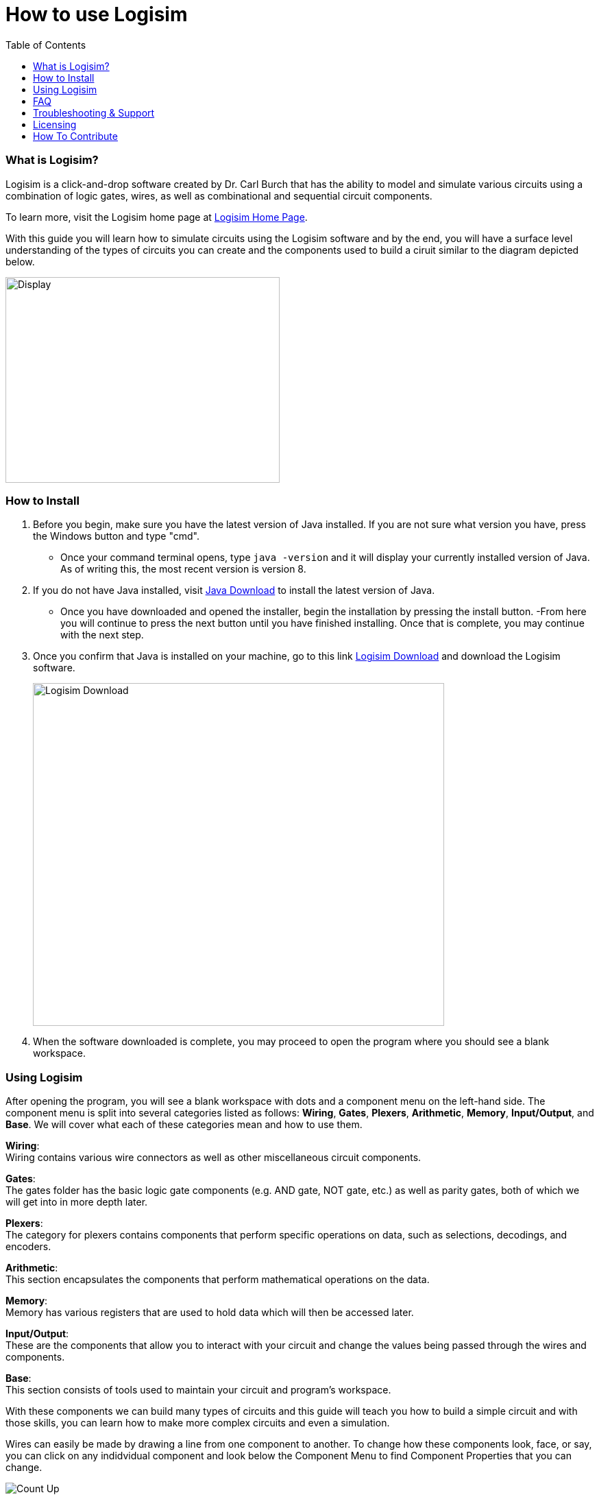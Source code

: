 How to use Logisim
==================
:toc: left

What is Logisim?
~~~~~~~~~~~~~~~~

Logisim is a click-and-drop software created by Dr. Carl Burch that has the
ability to model and simulate various circuits using a combination of logic
gates, wires, as well as combinational and sequential circuit components.

To learn more, visit the Logisim home page at
link:http://www.cburch.com/logisim/[Logisim Home Page].

With this guide you will learn how to simulate circuits using the Logisim software and by the end, you will have a surface level understanding of the types of circuits you can create and the components used to build a ciruit similar to the diagram depicted below. 

--
[.text-center]
image::CalcDisplay.png[Display, 400, 300, align=center, title-align=center]
--

How to Install
~~~~~~~~~~~~~~
. Before you begin, make sure you have the latest version of Java installed. If you are not sure what version you have, press the Windows button and type "cmd". 
 - Once your command terminal opens, type `java -version` and it will display your currently installed version of Java. As of writing this, the most recent version is version 8.

. If you do not have Java installed, visit link:https://www.java.com/download/ie_manual.jsp[Java Download] to install the latest version of Java.

 - Once you have downloaded and opened the installer, begin the installation by pressing the install button. 
 -From here you will continue to press the next button
 until you have finished installing. Once that is complete, you may continue with the next step.

. Once you confirm that Java is installed on your machine, go to this link link:https://sourceforge.net/projects/circuit/[Logisim Download] and download the Logisim software. 
+
--
image::LogisimDownload.png[Logisim Download, 600, 500, align=center]
--
+
. When the software downloaded is complete, you may proceed to open the program where you should see a blank workspace.


Using Logisim
~~~~~~~~~~~~~
After opening the program, you will see a blank workspace with dots and a component menu on the left-hand side. The component menu is split into several categories listed as follows: *Wiring*, *Gates*, *Plexers*, *Arithmetic*, *Memory*, *Input/Output*, and *Base*. We will cover what each of these categories mean and how to use them.

*Wiring*: +
Wiring contains various wire connectors as well as other miscellaneous circuit components.

*Gates*: +
The gates folder has the basic logic gate components (e.g. AND gate, NOT gate, etc.)  as well as parity gates, both of which we will get into in more depth later.

*Plexers*: +
The category for plexers contains components that perform specific operations on data, such as selections, decodings, and encoders.

*Arithmetic*: +
This section encapsulates the components that perform mathematical operations on the data.

*Memory*: +
Memory has various registers that are used to hold data which will then be accessed later.

*Input/Output*: +
These are the components that allow you to interact with your circuit and change the values being passed through the wires and components.

*Base*: +
This section consists of tools used to maintain your circuit and program's workspace.

With these components we can build many types of circuits and this guide will teach you how to build a simple circuit and with those skills, you can learn how to make more complex circuits and even a simulation. 

Wires can easily be made by drawing a line from one component to another. To change how these components look, face, or say, you can click on any indidvidual component and look below the Component Menu to find Component Properties that you can change.
--
image::CountUp.png[Count Up, align=center]
--

FAQ
~~~
 * *Do I have to know a lot about circuits to use Logisim?* +
 Thankfully, Logisim was designed with simplicity in mind and is incredibly user-friendly. It is meant for educational purposes and by using this program, you will get a better understanding of how hardware components work in conjuction with each other and how the clock regulates these interactions.

 * *How do I add new circuit components with external libraries?* +
 After downloading a .circ file that contains custom-made circuit components, you can import the library by maneuvering to Project > Load Library > Logisim Library. When the File Explorer opens, navigate to the file you would like to import and open it. You should now see a new folder with your imported components in the Component Menu on the left-hand side.

 * *What are the capabilities of Logisim* +
Logisism has many tools that can be used to help with the logic of your circuits. There is an option in the toolbar that can assist with this. You can go to Window > Combinational Analysis to open a new window that contains a tool to show possible inputs, outputs, and its respective truth table.

Troubleshooting & Support
~~~~~~~~~~~~~~~~~~~~~~~~~

If you are experiencing issues with the program that have not been addressed in this guide, there are plenty of online resources that may help. These resources are listed below: 

link:http://www.cburch.com/logisim/index.html[Logisim Home Page] - Logisim Home Page is the official site of Logisim and the page has its own Q&A as well as official documentation for the program.

link:https://stackoverflow.com[Stack Overflow] - Stack Overflow is a forum site that allows users to provide help to others with programming questions and problems.

link:https://www.allaboutcircuits.com[All About Circuits] - All About Circuits is a specialized forum site focused on circuitry.

If these resources do not help or you have questions about specific things mentioned in this guide, feel free to email me at paredesjg@appstate.edu.

Licensing
~~~~~~~~~

Logisim is licensed under the GNU General Public License by the Free Software Foundation.

How To Contribute
~~~~~~~~~~~~~~~~~

If you would like to provide feedback as to how this guide can be improved or how it was helpful, please email me at paredesjg@appstate.edu.

